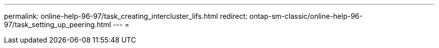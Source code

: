 ---
permalink: online-help-96-97/task_creating_intercluster_lifs.html 
redirect: ontap-sm-classic/online-help-96-97/task_setting_up_peering.html 
---
= 


